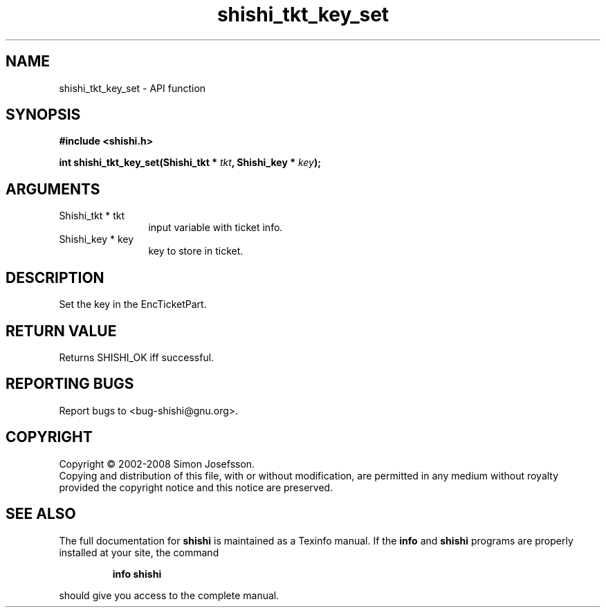 .\" DO NOT MODIFY THIS FILE!  It was generated by gdoc.
.TH "shishi_tkt_key_set" 3 "0.0.39" "shishi" "shishi"
.SH NAME
shishi_tkt_key_set \- API function
.SH SYNOPSIS
.B #include <shishi.h>
.sp
.BI "int shishi_tkt_key_set(Shishi_tkt * " tkt ", Shishi_key * " key ");"
.SH ARGUMENTS
.IP "Shishi_tkt * tkt" 12
input variable with ticket info.
.IP "Shishi_key * key" 12
key to store in ticket.
.SH "DESCRIPTION"
Set the key in the EncTicketPart.
.SH "RETURN VALUE"
Returns SHISHI_OK iff successful.
.SH "REPORTING BUGS"
Report bugs to <bug-shishi@gnu.org>.
.SH COPYRIGHT
Copyright \(co 2002-2008 Simon Josefsson.
.br
Copying and distribution of this file, with or without modification,
are permitted in any medium without royalty provided the copyright
notice and this notice are preserved.
.SH "SEE ALSO"
The full documentation for
.B shishi
is maintained as a Texinfo manual.  If the
.B info
and
.B shishi
programs are properly installed at your site, the command
.IP
.B info shishi
.PP
should give you access to the complete manual.
